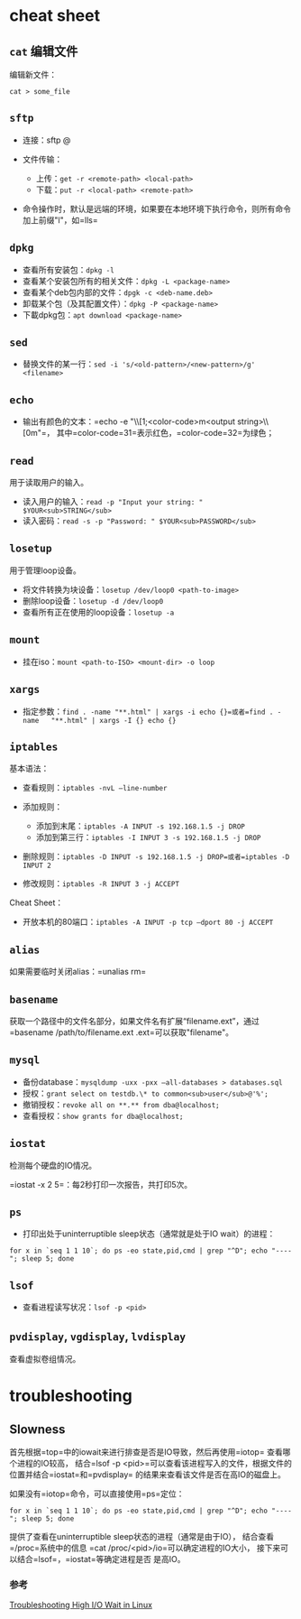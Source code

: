 * cheat sheet

** =cat= 编辑文件

编辑新文件：

#+BEGIN_EXAMPLE
    cat > some_file
#+END_EXAMPLE

** =sftp=

-  连接：sftp @
-  文件传输：

   -  上传：=get -r <remote-path> <local-path>=
   -  下载：=put -r <local-path> <remote-path>=

-  命令操作时，默认是远端的环境，如果要在本地环境下执行命令，则所有命令加上前缀"l"，如=lls=

** =dpkg=

-  查看所有安装包：=dpkg -l=
-  查看某个安装包所有的相关文件：=dpkg -L <package-name>=
-  查看某个deb包内部的文件：=dpgk -c <deb-name.deb>=
-  卸载某个包（及其配置文件）：=dpkg -P <package-name>=
-  下載dpkg包：=apt download <package-name>=

** =sed=

-  替换文件的某一行：=sed -i 's/<old-pattern>/<new-pattern>/g' <filename>=

** =echo=

-  输出有颜色的文本：=echo -e "\\e\[1;<color-code>m<output string>\\e\[0m"=，
   其中=color-code=31=表示红色，=color-code=32=为绿色；

** =read=

用于读取用户的输入。

-  读入用户的输入：=read -p "Input your string: " $YOUR<sub>STRING</sub>=
-  读入密码：=read -s -p "Password: " $YOUR<sub>PASSWORD</sub>=

** =losetup=

用于管理loop设备。

-  将文件转换为块设备：=losetup /dev/loop0 <path-to-image>=
-  删除loop设备：=losetup -d /dev/loop0=
-  查看所有正在使用的loop设备：=losetup -a=

** =mount=

-  挂在iso：=mount <path-to-ISO> <mount-dir> -o loop=

** =xargs=

-  指定参数：=find . -name "**.html" | xargs -i echo {}=或者=find . -name   "**.html" | xargs -I {} echo {}=

** =iptables=

基本语法：

-  查看规则：=iptables -nvL –line-number=
-  添加规则：

   -  添加到末尾：=iptables -A INPUT -s 192.168.1.5 -j DROP=
   -  添加到第三行：=iptables -I INPUT 3 -s 192.168.1.5 -j DROP=

-  删除规则：=iptables -D INPUT -s 192.168.1.5 -j DROP=或者=iptables -D INPUT 2=
-  修改规则：=iptables -R INPUT 3 -j ACCEPT=

Cheat Sheet：

-  开放本机的80端口：=iptables -A INPUT -p tcp –dport 80 -j ACCEPT=

** =alias=

如果需要临时关闭alias：=unalias rm=

** =basename=

获取一个路径中的文件名部分，如果文件名有扩展“filename.ext”，通过
=basename /path/to/filename.ext .ext=可以获取"filename"。

** =mysql=

-  备份database：=mysqldump -uxx -pxx –all-databases > databases.sql=
-  授权：=grant select on testdb.\* to common<sub>user</sub>@'%';=
-  撤销授权：=revoke all on **.** from dba@localhost;=
-  查看授权：=show grants for dba@localhost;=

** =iostat=

检测每个硬盘的IO情况。

=iostat -x 2 5=：每2秒打印一次报告，共打印5次。

** =ps=

-  打印出处于uninterruptible sleep状态（通常就是处于IO wait）的进程：

#+BEGIN_EXAMPLE
    for x in `seq 1 1 10`; do ps -eo state,pid,cmd | grep "^D"; echo "----"; sleep 5; done
#+END_EXAMPLE

** =lsof=

-  查看进程读写状况：=lsof -p <pid>=

** =pvdisplay=, =vgdisplay=, =lvdisplay=

查看虚拟卷组情况。

* troubleshooting

** Slowness

首先根据=top=中的iowait来进行排查是否是IO导致，然后再使用=iotop=
查看哪个进程的IO较高，
结合=lsof -p <pid>=可以查看该进程写入的文件，根据文件的位置并结合=iostat=和=pvdisplay=
的结果来查看该文件是否在高IO的磁盘上。

如果没有=iotop=命令，可以直接使用=ps=定位：

#+BEGIN_EXAMPLE
    for x in `seq 1 1 10`; do ps -eo state,pid,cmd | grep "^D"; echo "----"; sleep 5; done
#+END_EXAMPLE

提供了查看在uninterruptible sleep状态的进程（通常是由于IO），
结合查看=/proc=系统中的信息 =cat /proc/<pid>/io=可以确定进程的IO大小，
接下来可以结合=lsof=，=iostat=等确定进程是否 是高IO。

*** 参考

[[http://bencane.com/2012/08/06/troubleshooting-high-io-wait-in-linux/][Troubleshooting
High I/O Wait in Linux]]
